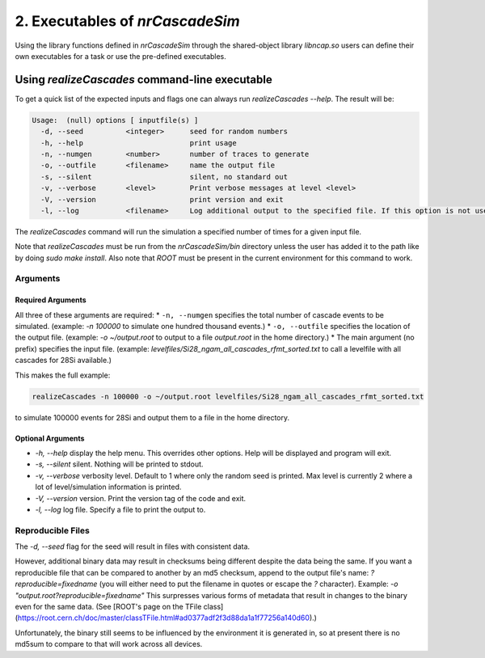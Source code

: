 ========================================
2. Executables of *nrCascadeSim*
========================================

Using the library functions defined in *nrCascadeSim* through the shared-object library
`libncap.so` users can define their own executables for a task or use the pre-defined executables.


----------------------------------------------
Using *realizeCascades* command-line executable 
----------------------------------------------

To get a quick list of the expected inputs and flags one can always run `realizeCascades --help`.
The result will be:

.. code-block:: bash 

  Usage:  (null) options [ inputfile(s) ]
    -d, --seed          <integer>      seed for random numbers 
    -h, --help                         print usage 
    -n, --numgen        <number>       number of traces to generate 
    -o, --outfile       <filename>     name the output file 
    -s, --silent                       silent, no standard out 
    -v, --verbose       <level>        Print verbose messages at level <level>
    -V, --version                      print version and exit
    -l, --log           <filename>     Log additional output to the specified file. If this option is not used, no logging will occur.


The `realizeCascades` command will run the simulation a specified number of times for a given
input file.  

Note that `realizeCascades` must be run from the `nrCascadeSim/bin` directory unless the user has
added it to the path like by doing `sudo make install`.  Also note that `ROOT` must be present in
the current environment for this command to work.

^^^^^^^^^
Arguments
^^^^^^^^^

""""""""""""""""""
Required Arguments
""""""""""""""""""

All three of these arguments are required:
* ``-n, --numgen`` specifies the total number of cascade events to be simulated. (example: `-n 100000` to simulate one hundred thousand events.)
* ``-o, --outfile`` specifies the location of the output file. (example: `-o ~/output.root` to output to a file `output.root` in the home directory.)
* The main argument (no prefix) specifies the input file. (example: `levelfiles/Si28_ngam_all_cascades_rfmt_sorted.txt` to call a levelfile with all cascades for 28Si available.)

This makes the full example:

.. code-block:: bash 

  realizeCascades -n 100000 -o ~/output.root levelfiles/Si28_ngam_all_cascades_rfmt_sorted.txt


to simulate 100000 events for 28Si and output them to a file in the home directory.

""""""""""""""""""
Optional Arguments
""""""""""""""""""

* `-h, --help` display the help menu. This overrides other options. Help will be displayed and program will exit. 
* `-s, --silent` silent. Nothing will be printed to stdout.
* `-v, --verbose` verbosity level. Default to 1 where only the random seed is printed. Max level is currently 2 where a lot of level/simulation information is printed.
* `-V, --version` version. Print the version tag of the code and exit.  
* `-l, --log` log file. Specify a file to print the output to.  


^^^^^^^^^^^^^^^^^^
Reproducible Files
^^^^^^^^^^^^^^^^^^

The `-d, --seed` flag for the seed will result in files with consistent data. 

However, additional binary data may result in checksums being different despite the data being the same. 
If you want a reproducible file that can be compared to another by an md5 checksum, append to the output file's name:  
`?reproducible=fixedname`  
(you will either need to put the filename in quotes or escape the `?` character).  
Example: `-o "output.root?reproducible=fixedname"`  
This surpresses various forms of metadata that result in changes to the binary even for the same data.
(See [ROOT's page on the TFile class](https://root.cern.ch/doc/master/classTFile.html#ad0377adf2f3d88da1a1f77256a140d60).)

Unfortunately, the binary still seems to be influenced by the environment it is generated in,
so at present there is no md5sum to compare to that will work across all devices.

.. The three most important abstract base classes of *obscura* are

.. #. ``DM_Particle``
.. #. ``DM_Distribution``
.. #. ``DM_Detector``

.. We will discuss the interface each of these classes provide in more detail.
.. But first we take a look at the detection targets in direct DM search experiments, namely nuclei, bound electrons in atoms, and bound electrons in crystals.
